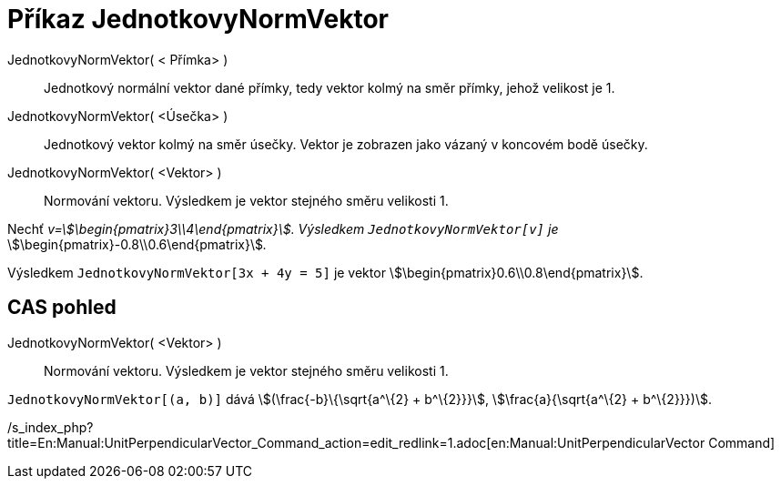 = Příkaz JednotkovyNormVektor
:page-en: commands/UnitPerpendicularVector
ifdef::env-github[:imagesdir: /cs/modules/ROOT/assets/images]

JednotkovyNormVektor( < Přímka> )::
  Jednotkový normální vektor dané přímky, tedy vektor kolmý na směr přímky, jehož velikost je 1.
JednotkovyNormVektor( <Úsečka> )::
  Jednotkový vektor kolmý na směr úsečky. Vektor je zobrazen jako vázaný v koncovém bodě úsečky.
JednotkovyNormVektor( <Vektor> )::
  Normování vektoru. Výsledkem je vektor stejného směru velikosti 1.

[EXAMPLE]
====

Nechť _v=stem:[\begin{pmatrix}3\\4\end{pmatrix}]. Výsledkem `++JednotkovyNormVektor[v]++` je_
stem:[\begin{pmatrix}-0.8\\0.6\end{pmatrix}]__.__

====

[EXAMPLE]
====

Výsledkem `++JednotkovyNormVektor[3x + 4y = 5]++` je vektor stem:[\begin{pmatrix}0.6\\0.8\end{pmatrix}].

====

== CAS pohled

JednotkovyNormVektor( <Vektor> )::
  Normování vektoru. Výsledkem je vektor stejného směru velikosti 1.

[EXAMPLE]
====

`++JednotkovyNormVektor[(a, b)]++` dává stem:[(\frac{-b}\{\sqrt{a^\{2} + b^\{2}}}], stem:[\frac{a}{\sqrt{a^\{2} +
b^\{2}}})].

====

/s_index_php?title=En:Manual:UnitPerpendicularVector_Command_action=edit_redlink=1.adoc[en:Manual:UnitPerpendicularVector
Command]
